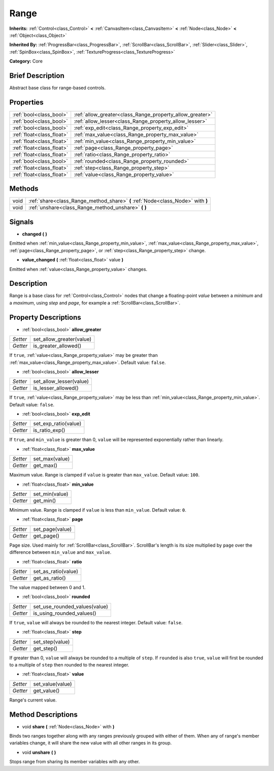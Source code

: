 .. Generated automatically by doc/tools/makerst.py in Godot's source tree.
.. DO NOT EDIT THIS FILE, but the Range.xml source instead.
.. The source is found in doc/classes or modules/<name>/doc_classes.

.. _class_Range:

Range
=====

**Inherits:** :ref:`Control<class_Control>` **<** :ref:`CanvasItem<class_CanvasItem>` **<** :ref:`Node<class_Node>` **<** :ref:`Object<class_Object>`

**Inherited By:** :ref:`ProgressBar<class_ProgressBar>`, :ref:`ScrollBar<class_ScrollBar>`, :ref:`Slider<class_Slider>`, :ref:`SpinBox<class_SpinBox>`, :ref:`TextureProgress<class_TextureProgress>`

**Category:** Core

Brief Description
-----------------

Abstract base class for range-based controls.

Properties
----------

+---------------------------+----------------------------------------------------------+
| :ref:`bool<class_bool>`   | :ref:`allow_greater<class_Range_property_allow_greater>` |
+---------------------------+----------------------------------------------------------+
| :ref:`bool<class_bool>`   | :ref:`allow_lesser<class_Range_property_allow_lesser>`   |
+---------------------------+----------------------------------------------------------+
| :ref:`bool<class_bool>`   | :ref:`exp_edit<class_Range_property_exp_edit>`           |
+---------------------------+----------------------------------------------------------+
| :ref:`float<class_float>` | :ref:`max_value<class_Range_property_max_value>`         |
+---------------------------+----------------------------------------------------------+
| :ref:`float<class_float>` | :ref:`min_value<class_Range_property_min_value>`         |
+---------------------------+----------------------------------------------------------+
| :ref:`float<class_float>` | :ref:`page<class_Range_property_page>`                   |
+---------------------------+----------------------------------------------------------+
| :ref:`float<class_float>` | :ref:`ratio<class_Range_property_ratio>`                 |
+---------------------------+----------------------------------------------------------+
| :ref:`bool<class_bool>`   | :ref:`rounded<class_Range_property_rounded>`             |
+---------------------------+----------------------------------------------------------+
| :ref:`float<class_float>` | :ref:`step<class_Range_property_step>`                   |
+---------------------------+----------------------------------------------------------+
| :ref:`float<class_float>` | :ref:`value<class_Range_property_value>`                 |
+---------------------------+----------------------------------------------------------+

Methods
-------

+------+---------------------------------------------------------------------------------+
| void | :ref:`share<class_Range_method_share>` **(** :ref:`Node<class_Node>` with **)** |
+------+---------------------------------------------------------------------------------+
| void | :ref:`unshare<class_Range_method_unshare>` **(** **)**                          |
+------+---------------------------------------------------------------------------------+

Signals
-------

.. _class_Range_signal_changed:

- **changed** **(** **)**

Emitted when :ref:`min_value<class_Range_property_min_value>`, :ref:`max_value<class_Range_property_max_value>`, :ref:`page<class_Range_property_page>`, or :ref:`step<class_Range_property_step>` change.

.. _class_Range_signal_value_changed:

- **value_changed** **(** :ref:`float<class_float>` value **)**

Emitted when :ref:`value<class_Range_property_value>` changes.

Description
-----------

Range is a base class for :ref:`Control<class_Control>` nodes that change a floating-point *value* between a *minimum* and a *maximum*, using *step* and *page*, for example a :ref:`ScrollBar<class_ScrollBar>`.

Property Descriptions
---------------------

.. _class_Range_property_allow_greater:

- :ref:`bool<class_bool>` **allow_greater**

+----------+--------------------------+
| *Setter* | set_allow_greater(value) |
+----------+--------------------------+
| *Getter* | is_greater_allowed()     |
+----------+--------------------------+

If ``true``, :ref:`value<class_Range_property_value>` may be greater than :ref:`max_value<class_Range_property_max_value>`. Default value: ``false``.

.. _class_Range_property_allow_lesser:

- :ref:`bool<class_bool>` **allow_lesser**

+----------+-------------------------+
| *Setter* | set_allow_lesser(value) |
+----------+-------------------------+
| *Getter* | is_lesser_allowed()     |
+----------+-------------------------+

If ``true``, :ref:`value<class_Range_property_value>` may be less than :ref:`min_value<class_Range_property_min_value>`. Default value: ``false``.

.. _class_Range_property_exp_edit:

- :ref:`bool<class_bool>` **exp_edit**

+----------+----------------------+
| *Setter* | set_exp_ratio(value) |
+----------+----------------------+
| *Getter* | is_ratio_exp()       |
+----------+----------------------+

If ``true``, and ``min_value`` is greater than 0, ``value`` will be represented exponentially rather than linearly.

.. _class_Range_property_max_value:

- :ref:`float<class_float>` **max_value**

+----------+----------------+
| *Setter* | set_max(value) |
+----------+----------------+
| *Getter* | get_max()      |
+----------+----------------+

Maximum value. Range is clamped if ``value`` is greater than ``max_value``. Default value: ``100``.

.. _class_Range_property_min_value:

- :ref:`float<class_float>` **min_value**

+----------+----------------+
| *Setter* | set_min(value) |
+----------+----------------+
| *Getter* | get_min()      |
+----------+----------------+

Minimum value. Range is clamped if ``value`` is less than ``min_value``. Default value: ``0``.

.. _class_Range_property_page:

- :ref:`float<class_float>` **page**

+----------+-----------------+
| *Setter* | set_page(value) |
+----------+-----------------+
| *Getter* | get_page()      |
+----------+-----------------+

Page size. Used mainly for :ref:`ScrollBar<class_ScrollBar>`. ScrollBar's length is its size multiplied by ``page`` over the difference between ``min_value`` and ``max_value``.

.. _class_Range_property_ratio:

- :ref:`float<class_float>` **ratio**

+----------+---------------------+
| *Setter* | set_as_ratio(value) |
+----------+---------------------+
| *Getter* | get_as_ratio()      |
+----------+---------------------+

The value mapped between 0 and 1.

.. _class_Range_property_rounded:

- :ref:`bool<class_bool>` **rounded**

+----------+-------------------------------+
| *Setter* | set_use_rounded_values(value) |
+----------+-------------------------------+
| *Getter* | is_using_rounded_values()     |
+----------+-------------------------------+

If ``true``, ``value`` will always be rounded to the nearest integer. Default value: ``false``.

.. _class_Range_property_step:

- :ref:`float<class_float>` **step**

+----------+-----------------+
| *Setter* | set_step(value) |
+----------+-----------------+
| *Getter* | get_step()      |
+----------+-----------------+

If greater than 0, ``value`` will always be rounded to a multiple of ``step``. If ``rounded`` is also ``true``, ``value`` will first be rounded to a multiple of ``step`` then rounded to the nearest integer.

.. _class_Range_property_value:

- :ref:`float<class_float>` **value**

+----------+------------------+
| *Setter* | set_value(value) |
+----------+------------------+
| *Getter* | get_value()      |
+----------+------------------+

Range's current value.

Method Descriptions
-------------------

.. _class_Range_method_share:

- void **share** **(** :ref:`Node<class_Node>` with **)**

Binds two ranges together along with any ranges previously grouped with either of them. When any of range's member variables change, it will share the new value with all other ranges in its group.

.. _class_Range_method_unshare:

- void **unshare** **(** **)**

Stops range from sharing its member variables with any other.

